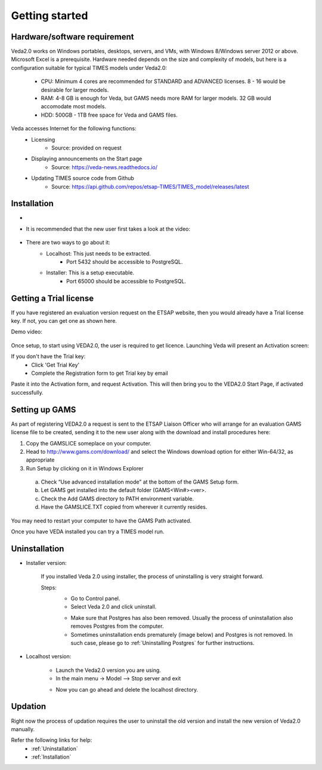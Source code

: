 ================
Getting started
================

Hardware/software requirement
#############################

Veda2.0 works on Windows portables, desktops, servers, and VMs, with Windows 8/Windows server 2012 or above. Microsoft Excel is a prerequisite.
Hardware needed depends on the size and complexity of models, but here is a configuration suitable for typical TIMES models under Veda2.0:

    * CPU: Minimum 4 cores are recommended for STANDARD and ADVANCED licenses. 8 - 16 would be desirable for larger models.
    * RAM: 4-8 GB is enough for Veda, but GAMS needs more RAM for larger models. 32 GB would accomodate most models.
    * HDD: 500GB - 1TB free space for Veda and GAMS files.

Veda accesses Internet for the following functions:
    * Licensing
        * Source: provided on request
    * Displaying announcements on the Start page
        * Source: https://veda-news.readthedocs.io/
    * Updating TIMES source code from Github
        * Source: https://api.github.com/repos/etsap-TIMES/TIMES_model/releases/latest

Installation
#############


* .. raw:: html

    <a href="https://github.com/kanors-emr/Veda2.0-Installation" target="_blank">Download Veda</a>

* It is recommended that the new user first takes a look at the video:

    .. raw:: html

        <iframe width="560" height="315" src="https://www.youtube.com/embed/QQzZi2_vWBs" frameborder="0" allow="accelerometer; autoplay; clipboard-write; encrypted-media; gyroscope; picture-in-picture" allowfullscreen></iframe>

* There are two ways to go about it:
    * Localhost: This just needs to be extracted.
        * Port 5432 should be accessible to PostgreSQL.
    * Installer: This is a setup executable.
        * Port 65000 should be accessible to PostgreSQL.


Getting a Trial license
#######################

If you have registered an evaluation version request on the ETSAP website, then you would already have a Trial license key. If not, you can get one as shown here.

Demo video:

    .. raw:: html

        <iframe width="560" height="315" src="https://www.youtube.com/embed/6FFAw-rXD8A" frameborder="0" allow="accelerometer; autoplay; clipboard-write; encrypted-media; gyroscope; picture-in-picture" allowfullscreen></iframe>


Once setup, to start using VEDA2.0, the user is required to get licence. Launching Veda will present an Activation screen:

.. image:: images/license_form.png
    :width: 600

If you don't have the Trial key:
    *	Click 'Get Trial Key'
    *	Complete the Registration form to get Trial key by email

Paste it into the Activation form, and request Activation. This will then bring you to the VEDA2.0 Start Page, if activated successfully.


Setting up GAMS
################

As part of registering VEDA2.0 a request is sent to the ETSAP Liaison Officer who will arrange for an evaluation GAMS license file to be created, sending it to the new user along with the download and install procedures here:

1.	Copy the GAMSLICE someplace on your computer.
2.	Head to http://www.gams.com/download/ and select the Windows download option for either Win-64/32, as appropriate
3.	Run Setup by clicking on it in Windows Explorer

    a)	Check “Use advanced installation mode” at the bottom of the GAMS Setup form.
    b)	Let GAMS get installed into the default folder (\GAMS\<Win#>\<ver>.
    c)	Check the Add GAMS directory to PATH environment variable.
    d)	Have the GAMSLICE.TXT copied from wherever it currently resides.

You may need to restart your computer to have the GAMS Path activated.

Once you have VEDA installed you can try a TIMES model run.


Uninstallation
###############

* Installer version:

    If you installed Veda 2.0 using installer, the process of uninstalling is very straight forward.

    Steps:
        * Go to Control panel.
        * Select Veda 2.0 and click uninstall.

        .. image:: images/uninstall.PNG
            :width: 400

        * Make sure that Postgres has also been removed. Usually the process of uninstallation also removes Postgres from the computer.
        * Sometimes uninstallation ends prematurely (image below) and Postgres is not removed. In such case, please go to :ref:`Uninstalling Postgres` for further instructions.

        .. image:: images/Veda_Premature_Error.PNG
            :width: 400

* Localhost version:

    * Launch the Veda2.0 version you are using.
    * In the main menu -> Model –> Stop server and exit

    .. image:: images/stop_server.PNG

    * Now you can go ahead and delete the localhost directory.


Updation
#########

Right now the process of updation requires the user to uninstall the old version
and install the new version of Veda2.0 manually.

Refer the following links for help:
    * :ref:`Uninstallation`
    * :ref:`Installation`



